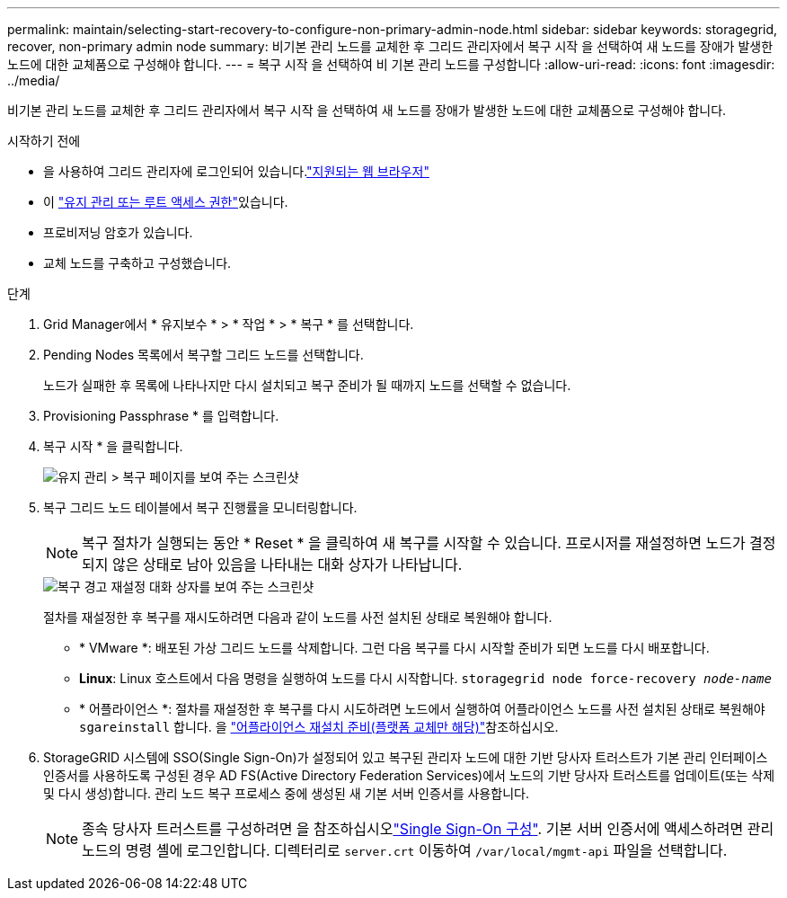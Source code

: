 ---
permalink: maintain/selecting-start-recovery-to-configure-non-primary-admin-node.html 
sidebar: sidebar 
keywords: storagegrid, recover, non-primary admin node 
summary: 비기본 관리 노드를 교체한 후 그리드 관리자에서 복구 시작 을 선택하여 새 노드를 장애가 발생한 노드에 대한 교체품으로 구성해야 합니다. 
---
= 복구 시작 을 선택하여 비 기본 관리 노드를 구성합니다
:allow-uri-read: 
:icons: font
:imagesdir: ../media/


[role="lead"]
비기본 관리 노드를 교체한 후 그리드 관리자에서 복구 시작 을 선택하여 새 노드를 장애가 발생한 노드에 대한 교체품으로 구성해야 합니다.

.시작하기 전에
* 을 사용하여 그리드 관리자에 로그인되어 있습니다.link:../admin/web-browser-requirements.html["지원되는 웹 브라우저"]
* 이 link:../admin/admin-group-permissions.html["유지 관리 또는 루트 액세스 권한"]있습니다.
* 프로비저닝 암호가 있습니다.
* 교체 노드를 구축하고 구성했습니다.


.단계
. Grid Manager에서 * 유지보수 * > * 작업 * > * 복구 * 를 선택합니다.
. Pending Nodes 목록에서 복구할 그리드 노드를 선택합니다.
+
노드가 실패한 후 목록에 나타나지만 다시 설치되고 복구 준비가 될 때까지 노드를 선택할 수 없습니다.

. Provisioning Passphrase * 를 입력합니다.
. 복구 시작 * 을 클릭합니다.
+
image::../media/4b_select_recovery_node.png[유지 관리 > 복구 페이지를 보여 주는 스크린샷]

. 복구 그리드 노드 테이블에서 복구 진행률을 모니터링합니다.
+

NOTE: 복구 절차가 실행되는 동안 * Reset * 을 클릭하여 새 복구를 시작할 수 있습니다. 프로시저를 재설정하면 노드가 결정되지 않은 상태로 남아 있음을 나타내는 대화 상자가 나타납니다.

+
image::../media/recovery_reset_warning.gif[복구 경고 재설정 대화 상자를 보여 주는 스크린샷]

+
절차를 재설정한 후 복구를 재시도하려면 다음과 같이 노드를 사전 설치된 상태로 복원해야 합니다.

+
** * VMware *: 배포된 가상 그리드 노드를 삭제합니다. 그런 다음 복구를 다시 시작할 준비가 되면 노드를 다시 배포합니다.
** *Linux*: Linux 호스트에서 다음 명령을 실행하여 노드를 다시 시작합니다. `storagegrid node force-recovery _node-name_`
** * 어플라이언스 *: 절차를 재설정한 후 복구를 다시 시도하려면 노드에서 실행하여 어플라이언스 노드를 사전 설치된 상태로 복원해야 `sgareinstall` 합니다. 을 link:preparing-appliance-for-reinstallation-platform-replacement-only.html["어플라이언스 재설치 준비(플랫폼 교체만 해당)"]참조하십시오.


. StorageGRID 시스템에 SSO(Single Sign-On)가 설정되어 있고 복구된 관리자 노드에 대한 기반 당사자 트러스트가 기본 관리 인터페이스 인증서를 사용하도록 구성된 경우 AD FS(Active Directory Federation Services)에서 노드의 기반 당사자 트러스트를 업데이트(또는 삭제 및 다시 생성)합니다. 관리 노드 복구 프로세스 중에 생성된 새 기본 서버 인증서를 사용합니다.
+

NOTE: 종속 당사자 트러스트를 구성하려면 을 참조하십시오link:../admin/configuring-sso.html["Single Sign-On 구성"]. 기본 서버 인증서에 액세스하려면 관리 노드의 명령 셸에 로그인합니다. 디렉터리로 `server.crt` 이동하여 `/var/local/mgmt-api` 파일을 선택합니다.


